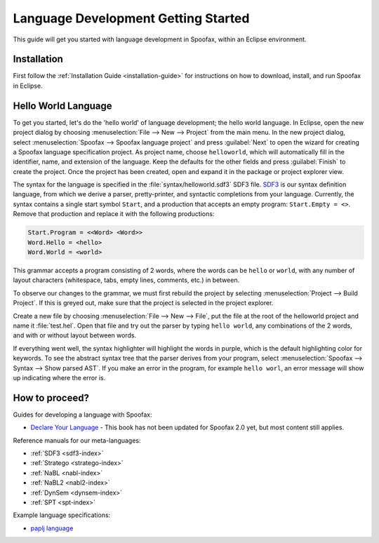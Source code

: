 .. _langdev-getting-started:

====================================
Language Development Getting Started
====================================

This guide will get you started with language development in Spoofax, within an Eclipse environment.

Installation
------------

First follow the :ref:`Installation Guide <installation-guide>` for instructions on how to download, install, and run Spoofax in Eclipse.

Hello World Language
--------------------

To get you started, let's do the 'hello world' of language development; the hello world language.
In Eclipse, open the new project dialog by choosing :menuselection:`File --> New --> Project` from the main menu.
In the new project dialog, select :menuselection:`Spoofax --> Spoofax language project` and press :guilabel:`Next` to open the wizard for creating a Spoofax language specification project.
As project name, choose ``helloworld``, which will automatically fill in the identifier, name, and extension of the language.
Keep the defaults for the other fields and press :guilabel:`Finish` to create the project.
Once the project has been created, open and expand it in the package or project explorer view.

The syntax for the language is specified in the :file:`syntax/helloworld.sdf3` SDF3 file.
`SDF3 <meta/lang/sdf3.md>`__ is our syntax definition language, from which we derive a parser, pretty-printer, and syntactic completions from your language.
Currently, the syntax contains a single start symbol ``Start``, and a production that accepts an empty program: ``Start.Empty = <>``.
Remove that production and replace it with the following productions:

.. code:: sdf3

      Start.Program = <<Word> <Word>>
      Word.Hello = <hello>
      Word.World = <world>

This grammar accepts a program consisting of 2 words, where the words can be ``hello`` or ``world``, with any number of layout characters (whitespace, tabs, empty lines, comments, etc.) in between.

To observe our changes to the grammar, we must first rebuild the project by selecting :menuselection:`Project --> Build Project`.
If this is greyed out, make sure that the project is selected in the project explorer.

Create a new file by choosing :menuselection:`File --> New --> File`, put the file at the root of the helloworld project and name it :file:`test.hel`.
Open that file and try out the parser by typing ``hello world``, any combinations of the 2 words, and with or without layout between words.

If everything went well, the syntax highlighter will highlight the words in purple, which is the default highlighting color for keywords.
To see the abstract syntax tree that the parser derives from your program, select :menuselection:`Spoofax --> Syntax --> Show parsed AST`.
If you make an error in the program, for example ``hello worl``, an error message will show up indicating where the error is.

How to proceed?
---------------

Guides for developing a language with Spoofax:

-  `Declare Your Language <http://metaborgcube.github.io/declare-your-language/>`_ - This book has not been updated for Spoofax 2.0 yet, but most content still applies.

Reference manuals for our meta-languages:

-  :ref:`SDF3 <sdf3-index>`
-  :ref:`Stratego <stratego-index>`
-  :ref:`NaBL <nabl-index>`
-  :ref:`NaBL2 <nabl2-index>`
-  :ref:`DynSem <dynsem-index>`
-  :ref:`SPT <spt-index>`

Example language specifications:

-  `paplj language <https://github.com/MetaBorgCube/declare-your-language/tree/core/paplj/paplj.full>`_
